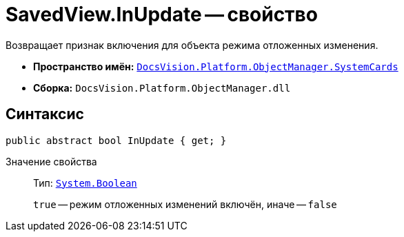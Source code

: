 = SavedView.InUpdate -- свойство

Возвращает признак включения для объекта режима отложенных изменения.

* *Пространство имён:* `xref:SystemCards_NS.adoc[DocsVision.Platform.ObjectManager.SystemCards]`
* *Сборка:* `DocsVision.Platform.ObjectManager.dll`

== Синтаксис

[source,csharp]
----
public abstract bool InUpdate { get; }
----

Значение свойства::
Тип: `http://msdn.microsoft.com/ru-ru/library/system.boolean.aspx[System.Boolean]`
+
`true` -- режим отложенных изменений включён, иначе -- `false`
